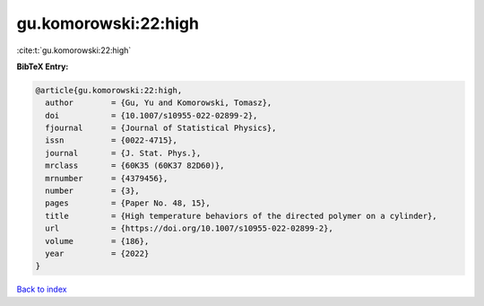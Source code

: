 gu.komorowski:22:high
=====================

:cite:t:`gu.komorowski:22:high`

**BibTeX Entry:**

.. code-block:: bibtex

   @article{gu.komorowski:22:high,
     author        = {Gu, Yu and Komorowski, Tomasz},
     doi           = {10.1007/s10955-022-02899-2},
     fjournal      = {Journal of Statistical Physics},
     issn          = {0022-4715},
     journal       = {J. Stat. Phys.},
     mrclass       = {60K35 (60K37 82D60)},
     mrnumber      = {4379456},
     number        = {3},
     pages         = {Paper No. 48, 15},
     title         = {High temperature behaviors of the directed polymer on a cylinder},
     url           = {https://doi.org/10.1007/s10955-022-02899-2},
     volume        = {186},
     year          = {2022}
   }

`Back to index <../By-Cite-Keys.html>`_
